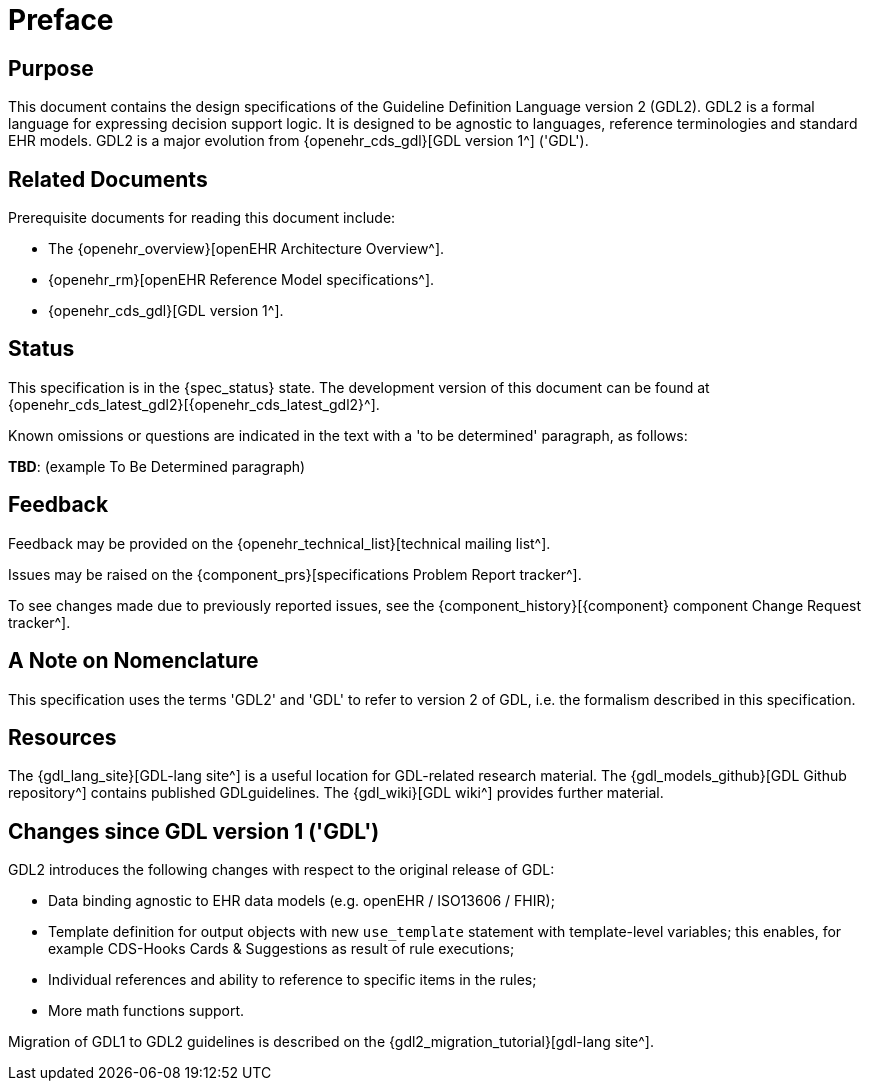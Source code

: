 = Preface

== Purpose

This document contains the design specifications of the Guideline Definition Language version 2 (GDL2). GDL2 is a formal language for expressing decision support logic. It is designed to be agnostic to languages, reference terminologies and standard EHR models. GDL2 is a major evolution from {openehr_cds_gdl}[GDL version 1^] ('GDL').

== Related Documents

Prerequisite documents for reading this document include:

* The {openehr_overview}[openEHR Architecture Overview^].
* {openehr_rm}[openEHR Reference Model specifications^].
* {openehr_cds_gdl}[GDL version 1^].

== Status

This specification is in the {spec_status} state. The development version of this document can be found at {openehr_cds_latest_gdl2}[{openehr_cds_latest_gdl2}^].

Known omissions or questions are indicated in the text with a 'to be determined' paragraph, as follows:
[.tbd]
*TBD*: (example To Be Determined paragraph)

== Feedback

Feedback may be provided on the {openehr_technical_list}[technical mailing list^].

Issues may be raised on the {component_prs}[specifications Problem Report tracker^].

To see changes made due to previously reported issues, see the {component_history}[{component} component Change Request tracker^].

== A Note on Nomenclature

This specification uses the terms 'GDL2' and 'GDL' to refer to version 2 of GDL, i.e. the formalism described in this specification.

== Resources

The {gdl_lang_site}[GDL-lang site^] is a useful location for GDL-related research material. The {gdl_models_github}[GDL Github repository^] contains published GDLguidelines. The {gdl_wiki}[GDL wiki^] provides further material.

== Changes since GDL version 1 ('GDL')

GDL2 introduces the following changes with respect to the original release of GDL:

* Data binding agnostic to EHR data models (e.g. openEHR / ISO13606 / FHIR);
* Template definition for output objects with new `use_template` statement with template-level variables; this enables, for example CDS-Hooks Cards & Suggestions as result of rule executions;
* Individual references and ability to reference to specific items in the rules;
* More math functions support.

Migration of GDL1 to GDL2 guidelines is described on the {gdl2_migration_tutorial}[gdl-lang site^].